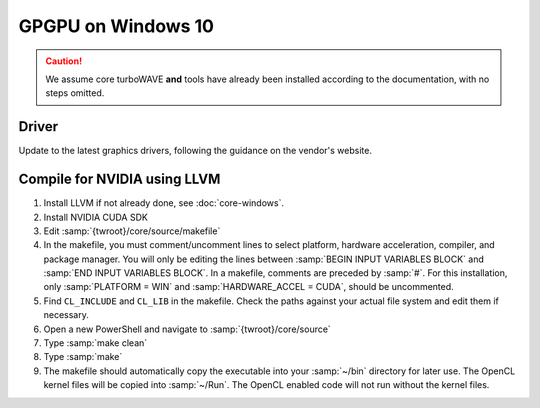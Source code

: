 GPGPU on Windows 10
===================

.. caution::

	We assume core turboWAVE **and** tools have already been installed according to the documentation, with no steps omitted.

Driver
------

Update to the latest graphics drivers, following the guidance on the vendor's website.

Compile for NVIDIA using LLVM
-----------------------------

#. Install LLVM if not already done, see :doc:`core-windows`.
#. Install NVIDIA CUDA SDK
#. Edit :samp:`{twroot}/core/source/makefile`
#. In the makefile, you must comment/uncomment lines to select platform, hardware acceleration, compiler, and package manager.  You will only be editing the lines between :samp:`BEGIN INPUT VARIABLES BLOCK` and :samp:`END INPUT VARIABLES BLOCK`.  In a makefile, comments are preceded by :samp:`#`.  For this installation, only :samp:`PLATFORM = WIN` and :samp:`HARDWARE_ACCEL = CUDA`, should be uncommented.
#. Find ``CL_INCLUDE`` and ``CL_LIB`` in the makefile.  Check the paths against your actual file system and edit them if necessary.
#. Open a new PowerShell and navigate to :samp:`{twroot}/core/source`
#. Type :samp:`make clean`
#. Type :samp:`make`
#. The makefile should automatically copy the executable into your :samp:`~/bin` directory for later use.  The OpenCL kernel files will be copied into :samp:`~/Run`.  The OpenCL enabled code will not run without the kernel files.
